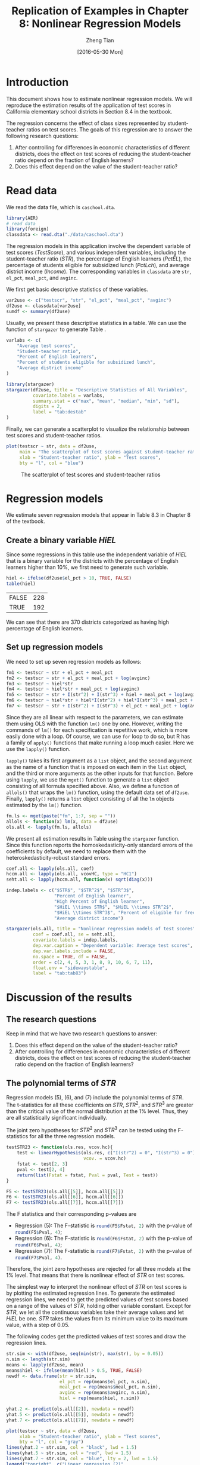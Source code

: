 #+TITLE: Replication of Examples in Chapter 8: Nonlinear Regression Models
#+AUTHOR: Zheng Tian
#+EMAIL: zngtian@gmail.com
#+DATE: [2016-05-30 Mon]
#+OPTIONS: H:2 num:1 toc:1
#+PROPERTY: header-args:R :session my-r-session :tangle yes
#+STARTUP: content indent align
#+LATEX_HEADER: \usepackage[margin=1.2in]{geometry}
#+LATEX_HEADER: \usepackage{setspace}
#+LATEX_HEADER: \onehalfspacing
#+LATEX_HEADER: \usepackage{parskip}
#+LATEX_HEADER: \usepackage{booktabs}
#+LATEX_HEADER: \usepackage{rotating}
#+LATEX_HEADER: \usepackage{dcolumn}
#+LATEX_HEADER: \newcommand{\pr}{\mathrm{Pr}}


* Introduction

This document shows how to estimate nonlinear regression models. We
will reproduce the estimation results of the application of test
scores in California elementary school districts in Section 8.4 in the
textbook.

The regression concerns the effect of class sizes represented by
student-teacher ratios on test scores. The goals of this regression
are to answer the following research questions:
1. After controlling for differences in economic characteristics of
   different districts, does the effect on test scores of reducing the
   student-teacher ratio depend on the fraction of English learners?
2. Does this effect depend on the value of the student-teacher ratio?

* Read data

We read the data file, which is =caschool.dta=.
#+BEGIN_SRC R :results output silence :exports code :eval
library(AER)
# read data
library(foreign)
classdata <- read.dta("./data/caschool.dta")
#+END_SRC

#+RESULTS:

The regression models in this application involve the dependent
variable of test scores (/TestScore/), and various independent variables, including
the student-teacher ratio (/STR/), the percentage of English learners
(/PctEL/), the percentage of students eligible for subsidized lunch
(/PctLch/), and average district income (/Income/). The corresponding
variables in =classdata= are =str=, =el_pct=, =meal_pct=, and
=avginc=.

We first get basic descriptive statistics of these variables.
#+BEGIN_SRC R :results output silent :exports code
var2use <- c("testscr", "str", "el_pct", "meal_pct", "avginc")
df2use <- classdata[var2use]
sumdf <- summary(df2use)
#+END_SRC

Usually, we present these descriptive statistics in a table. We can
use the function of =stargazer= to generate Table \ref{tab:destab}.
#+BEGIN_SRC R :results output latex :exports both
varlabs <- c(
    "Average test scores",
    "Student-teacher ratio",
    "Percent of English learners",
    "Percent of students eligible for subsidized lunch",
    "Average district income"
)

library(stargazer)
stargazer(df2use, title = "Descriptive Statistics of All Variables",
          covariate.labels = varlabs,
          summary.stat = c("max", "mean", "median", "min", "sd"),
          digits = 2,
          label = "tab:destab"
)
#+END_SRC

#+RESULTS:
#+BEGIN_EXPORT latex

% Table created by stargazer v.5.2 by Marek Hlavac, Harvard University. E-mail: hlavac at fas.harvard.edu
% Date and time: Sun, May 21, 2017 - 14:09:21
\begin{table}[!htbp] \centering
  \caption{Descriptive Statistics of All Variables}
  \label{tab:destab}
\begin{tabular}{@{\extracolsep{5pt}}lccccc}
\\[-1.8ex]\hline
\hline \\[-1.8ex]
Statistic & \multicolumn{1}{c}{Max} & \multicolumn{1}{c}{Mean} & \multicolumn{1}{c}{Median} & \multicolumn{1}{c}{Min} & \multicolumn{1}{c}{St. Dev.} \\
\hline \\[-1.8ex]
Average test scores & 706.75 & 654.16 & 654.45 & 605.55 & 19.05 \\
Student-teacher ratio & 25.80 & 19.64 & 19.72 & 14.00 & 1.89 \\
Percent of English learners & 85.54 & 15.77 & 8.78 & 0.00 & 18.29 \\
Percent of students eligible for subsidized lunch & 100.00 & 44.71 & 41.75 & 0.00 & 27.12 \\
Average district income & 55.33 & 15.32 & 13.73 & 5.34 & 7.23 \\
\hline \\[-1.8ex]
\end{tabular}
\end{table}
#+END_EXPORT

Finally, we can generate a scatterplot to visualize the relationship
between test scores and student-teacher ratios.

#+BEGIN_SRC R :exports both :results graphics :file img/scplot.png
plot(testscr ~ str, data = df2use,
     main = "The scatterplot of test scores against student-teacher ratios",
     xlab = "Student-teacher ratio", ylab = "Test scores",
     bty = "l", col = "blue")
#+END_SRC

#+CAPTION: The scatterplot of test scores and student-teacher ratios
#+ATTR_LATEX: :width 0.85\textwidth
#+RESULTS:
[[file:img/scplot.png]]

* Regression models
We estimate seven regression models that appear in Table 8.3 in
Chapter 8 of the textbook.

** Create a binary variable /HiEL/

Since some regressions in this table use
the independent variable of /HiEL/ that is a binary variable for the
districts with the percentage of English learners higher than 10%, we
first need to generate such variable.

#+BEGIN_SRC R :exports both :results value table
hiel <- ifelse(df2use$el_pct > 10, TRUE, FALSE)
table(hiel)
#+END_SRC

#+RESULTS:
| FALSE | 228 |
| TRUE  | 192 |

We can see that there are 370 districts categorized as having high
percentage of English learners.

** Set up regression models

We need to set up seven regression models as follows:
#+BEGIN_SRC R :results output silent :exports code
fm1 <- testscr ~ str + el_pct + meal_pct
fm2 <- testscr ~ str + el_pct + meal_pct + log(avginc)
fm3 <- testscr ~ hiel*str
fm4 <- testscr ~ hiel*str + meal_pct + log(avginc)
fm5 <- testscr ~ str + I(str^2) + I(str^3) + hiel + meal_pct + log(avginc)
fm6 <- testscr ~ hiel*str + hiel*I(str^2) + hiel*I(str^3) + meal_pct + log(avginc)
fm7 <- testscr ~ str + I(str^2) + I(str^3) + el_pct + meal_pct + log(avginc)
#+END_SRC

Since they are all linear with respect to the parameters, we can
estimate them using OLS with the function =lm()= one by one. However,
writing the commands of =lm()= for each specification is repetitive
work, which is more easily done with a loop. Of course, we can use
=for= loop to do so, but R has a family of =apply()= functions that make
running a loop much easier. Here we use the =lapply()= function.

=lapply()= takes its first argument as a =list= object, and the second
argument as the name of a function that is imposed on each item in the
=list= object, and the third or more arguments as the other inputs for
that function. Before using =lapply=, we use the =mget()= function to
generate a =list= object consisting of all formula specified
above. Also, we define a function of =allols()= that wraps the =lm()=
function, using the default data set of =df2use=. Finally, =lapply()=
returns a =list= object consisting of all the =lm= objects estimated
by the =lm()= function.

#+BEGIN_SRC R :results output silent :exports code
fm.ls <- mget(paste("fm", 1:7, sep = ""))
allols <- function(x) lm(x, data = df2use)
ols.all <- lapply(fm.ls, allols)
#+END_SRC

We present all estimation results in Table \ref{tab:tab83} using the
=stargazer= function. Since this function reports the homoskedasticity-only
standard errors of the coefficients by default, we need to replace
them with the heteroskedasticity-robust standard errors.

#+BEGIN_SRC R :results output latex :exports both :eval yes
  coef.all <- lapply(ols.all, coef)
  hccm.all <- lapply(ols.all, vcovHC, type = "HC1")
  seht.all <- lapply(hccm.all, function(x) sqrt(diag(x)))

  indep.labels <- c("$STR$", "$STR^2$", "$STR^3$",
                    "Percent of English learner",
                    "High Percent of English learner",
                    "$HiEL \\times STR$", "$HiEL \\times STR^2$",
                    "$HiEL \\times STR^3$", "Percent of eligible for free lunch",
                    "Average district income")

  stargazer(ols.all, title = "Nonlinear regression models of test scores",
            coef = coef.all, se = seht.all,
            covariate.labels = indep.labels,
            dep.var.caption = "Dependent variable: Average test scores",
            dep.var.labels.include = FALSE,
            no.space = TRUE, df = FALSE,
            order = c(2, 4, 5, 3, 1, 8, 9, 10, 6, 7, 11),
            float.env = "sidewaystable",
            label = "tab:tab83")
#+END_SRC

#+RESULTS:
#+BEGIN_EXPORT latex

% Table created by stargazer v.5.2 by Marek Hlavac, Harvard University. E-mail: hlavac at fas.harvard.edu
% Date and time: Sun, May 21, 2017 - 14:12:32
\begin{table}[!htbp] \centering
  \caption{Nonlinear regression models of test scores}
  \label{tab:tab83}
\begin{tabular}{@{\extracolsep{5pt}}lccccccc}
\\[-1.8ex]\hline
\hline \\[-1.8ex]
 & \multicolumn{7}{c}{Dependent variable: Average test scores} \\
\cline{2-8}
\\[-1.8ex] & (1) & (2) & (3) & (4) & (5) & (6) & (7)\\
\hline \\[-1.8ex]
 $STR$ & $-$0.998$^{***}$ & $-$0.734$^{***}$ & $-$0.968 & $-$0.531 & 64.339$^{***}$ & 83.701$^{***}$ & 65.285$^{***}$ \\
  & (0.270) & (0.257) & (0.589) & (0.342) & (24.861) & (28.497) & (25.259) \\
  $STR^2$ &  &  &  &  & $-$3.424$^{***}$ & $-$4.381$^{***}$ & $-$3.466$^{***}$ \\
  &  &  &  &  & (1.250) & (1.441) & (1.271) \\
  $STR^3$ &  &  &  &  & 0.059$^{***}$ & 0.075$^{***}$ & 0.060$^{***}$ \\
  &  &  &  &  & (0.021) & (0.024) & (0.021) \\
  Percent of English learner & $-$0.122$^{***}$ & $-$0.176$^{***}$ &  &  &  &  & $-$0.166$^{***}$ \\
  & (0.033) & (0.034) &  &  &  &  & (0.034) \\
  High Percent of English learner &  &  & 5.639 & 5.498 & $-$5.474$^{***}$ & 816.075$^{**}$ &  \\
  &  &  & (19.515) & (9.795) & (1.034) & (327.674) &  \\
  $HiEL \times STR$ &  &  & $-$1.277 & $-$0.578 &  & $-$123.282$^{**}$ &  \\
  &  &  & (0.967) & (0.496) &  & (50.213) &  \\
  $HiEL \times STR^2$ &  &  &  &  &  & 6.121$^{**}$ &  \\
  &  &  &  &  &  & (2.542) &  \\
  $HiEL \times STR^3$ &  &  &  &  &  & $-$0.101$^{**}$ &  \\
  &  &  &  &  &  & (0.043) &  \\
  Percent of eligible for free lunch & $-$0.547$^{***}$ & $-$0.398$^{***}$ &  & $-$0.411$^{***}$ & $-$0.420$^{***}$ & $-$0.418$^{***}$ & $-$0.402$^{***}$ \\
  & (0.024) & (0.033) &  & (0.029) & (0.029) & (0.029) & (0.033) \\
  Average district income &  & 11.569$^{***}$ &  & 12.124$^{***}$ & 11.748$^{***}$ & 11.800$^{***}$ & 11.509$^{***}$ \\
  &  & (1.819) &  & (1.798) & (1.771) & (1.778) & (1.806) \\
  Constant & 700.150$^{***}$ & 658.552$^{***}$ & 682.246$^{***}$ & 653.666$^{***}$ & 252.051 & 122.354 & 244.809 \\
  & (5.568) & (8.642) & (11.868) & (9.869) & (163.634) & (185.519) & (165.722) \\
 \hline \\[-1.8ex]
Observations & 420 & 420 & 420 & 420 & 420 & 420 & 420 \\
R$^{2}$ & 0.775 & 0.796 & 0.310 & 0.797 & 0.801 & 0.803 & 0.801 \\
Adjusted R$^{2}$ & 0.773 & 0.794 & 0.305 & 0.795 & 0.798 & 0.799 & 0.798 \\
Residual Std. Error & 9.080 & 8.643 & 15.880 & 8.629 & 8.559 & 8.547 & 8.568 \\
F Statistic & 476.306$^{***}$ & 405.359$^{***}$ & 62.399$^{***}$ & 325.804$^{***}$ & 277.212$^{***}$ & 185.777$^{***}$ & 276.515$^{***}$ \\
\hline
\hline \\[-1.8ex]
\textit{Note:}  & \multicolumn{7}{r}{$^{*}$p$<$0.1; $^{**}$p$<$0.05; $^{***}$p$<$0.01} \\
\end{tabular}
\end{table}
#+END_EXPORT

* Discussion of the results
** The research questions
Keep in mind that we have two research questions to answer:
1. Does this effect depend on the value of the student-teacher ratio?
2. After controlling for differences in economic characteristics of
   different districts, does the effect on test scores of reducing the
   student-teacher ratio depend on the fraction of English learners?
** The polynomial terms of /STR/
Regression models (5), (6), and (7) include the polynomial terms of
/STR/. The t-statistics for all these coefficients on $STR$, $STR^2$,
and $STR^3$ are greater than the critical value of the normal
distribution at the 1% level. Thus, they are all statistically
significant individually.

The joint zero hypotheses for $STR^2$ and $STR^3$ can be tested using
the F-statistics for all the three regression models.

#+BEGIN_SRC R :results output silent :exports code
  testSTR23 <- function(ols.res, vcov.hc){
      test <- linearHypothesis(ols.res, c("I(str^2) = 0", "I(str^3) = 0"),
                               vcov. = vcov.hc)
      fstat <- test[2, 3]
      pval <- test[2, 4]
      return(list(Fstat = fstat, Pval = pval, Test = test))
  }

  F5 <- testSTR23(ols.all[[5]], hccm.all[[5]])
  F6 <- testSTR23(ols.all[[6]], hccm.all[[6]])
  F7 <- testSTR23(ols.all[[7]], hccm.all[[7]])
#+END_SRC

The F statistics and their corresponding p-values are
- Regression (5): The F-statistic is src_R{round(F5$Fstat, 2)} with
  the p-value of src_R{round(F5$Pval, 4)};
- Regression (6): The F-statistic is src_R{round(F6$Fstat, 2)} with
  the p-value of src_R{round(F6$Pval, 4)};
- Regression (7): The F-statistic is src_R{round(F7$Fstat, 2)} with
  the p-value of src_R{round(F7$Pval, 4)}.
Therefore, the joint zero hypotheses are rejected for all three models
at the 1% level. That means that there is nonlinear effect of /STR/ on
test scores.

The simplest way to interpret the nonlinear effect of /STR/ on test
scores is by plotting the estimated regression lines. To generate the
estimated regression lines, we need to get the predicted values of test
scores based on a range of the values of /STR/, holding other variable
constant. Except for /STR/, we let all the continuous variables take
their average values and let /HiEL/ be one. /STR/ takes the values
from its minimum value to its maximum value, with a step of 0.05.

The following codes get the predicted values of test scores and draw
the regression lines.
#+BEGIN_SRC R :exports both :results graphics :file ./img/fig-8-10.png :eval yes
str.sim <- with(df2use, seq(min(str), max(str), by = 0.05))
n.sim <- length(str.sim)
means <- lapply(df2use, mean)
means$hiel <- ifelse(mean(hiel) > 0.5, TRUE, FALSE)
newdf <- data.frame(str = str.sim,
                    el_pct = rep(means$el_pct, n.sim),
                    meal_pct = rep(means$meal_pct, n.sim),
                    avginc = rep(means$avginc, n.sim),
                    hiel = rep(means$hiel, n.sim))

yhat.2 <- predict(ols.all[[2]], newdata = newdf)
yhat.5 <- predict(ols.all[[5]], newdata = newdf)
yhat.7 <- predict(ols.all[[7]], newdata = newdf)

plot(testscr ~ str, data = df2use,
     xlab = "Student-teacher ratio", ylab = "Test scores",
     bty = "l", col = "gray")
lines(yhat.2 ~ str.sim, col = "black", lwd = 1.5)
lines(yhat.5 ~ str.sim, col = "red", lwd = 1.5)
lines(yhat.7 ~ str.sim, col = "blue", lty = 2, lwd = 1.5)
legend("topright", c("Linear regression (2)",
                     "Cubic regression (5)",
                     "Cubic regression (7)"),
       col = c("black", "red", "blue"),
       lty = c(1, 1, 2))
#+END_SRC

#+CAPTION: Three regression lines relating test scores and student-teacher ratios
#+NAME: fig:fig-8-10
#+ATTR_LATEX: :width 0.85\textwidth
#+RESULTS:
[[file:./img/fig-8-10.png]]

** The interaction between /STR/ and /HiEL/
Regression models (3), (4), and (6) include the interaction terms of
/STR/ and /HiEL/. Regressions (3) and (4) only have the interaction
term of /HiEL/ and /STR/, which is neither significant at the 10%
level, while Regression (6) has the interaction terms of /HiEL/ and
$STR$, $STR^2$, and $STR^3$, which are individually significant at the
5% level. The joint hypothesis of all the interaction terms having
zero coefficients can be tested as follows
#+BEGIN_SRC R :exports code :results output silent
F6.inter <- linearHypothesis(ols.all[[6]],
                             c("hielTRUE:str=0", "hielTRUE:I(str^2)=0",
                               "hielTRUE:I(str^3)=0"), vcov. = hccm.all[[6]])
#+END_SRC

The F-statistic is src_R{round(F6.inter[2, 3], 2)} with the p-value of
src_R{round(F6.inter[2, 4], 4)} so that the coefficients on the three
interaction terms are jointly significant at the 5% level but
insignificant at the 1% level.

Also, we can plot the regression lines in Regression (6) for $HiEL=1$
and $HiEL=0$.

#+BEGIN_SRC R :exports both :results graphics :file ./img/fig-8-11.png :eval yes
# plot Figure 8.11
df2use.a <- df2use[hiel, ]
df2use.b <- df2use[!hiel, ]

newdf$hiel <- TRUE
yhat.6.T <- predict(ols.all[[6]], newdata = newdf)

newdf$hiel <- FALSE
yhat.6.F <- predict(ols.all[[6]], newdata = newdf)

plot(testscr ~ str, data = df2use.a,
     xlab = "Student-teacher ratio", ylab = "Test scores",
     bty = "l", col = "gray")
points(testscr ~ str, data = df2use.b, col = "orange")
lines(yhat.6.T ~ str.sim, col = "blue", lwd = 1.5)
lines(yhat.6.F ~ str.sim, col = "red", lwd = 1.5, lty = 2)
legend("topright", legend = c("High EL", "Low EL"),
       pch = c(1, 1), col = c("gray", "orange"))
legend(18, 615, legend = c("Regression with HiEL=1",
                                 "Regression with HiEL = 0"),
       col = c("blue", "red"), lty = c(1, 2))
#+END_SRC

#+CAPTION: The regression lines for districts with high and low percentage of English learners
#+NAME: fig:fig-8-11
#+ATTR_LATEX: :width 0.85\textwidth
#+RESULTS:
[[file:./img/fig-8-11.png]]

** Conclusion
* Appendix: R codes
#+BEGIN_EXAMPLE
# read the data files into R
# read the dta file
library(AER)

library(foreign)
classdata <- read.dta("./data/caschool.dta")

# extract variables used in regression models
var2use <- c("testscr", "str", "el_pct", "meal_pct", "avginc")
df2use <- classdata[var2use]

## descriptive statistics
sumdf <- summary(df2use)

varlabs <- c(
    "Average test scores",
    "Student-teacher ratio",
    "Percent of English learners",
    "Percent eligible for subsidized lunch",
    "Average district income"
)

library(stargazer)
stargazer(df2use, title = "Descriptive Statistics of All Variables",
          covariate.labels = varlabs,
          summary.stat = c("max", "mean", "median", "min", "sd"),
          digits = 2,
          label = "tab:destab"
)

plot(testscr ~ str, data = df2use,
     main = "The scatterplot of test scores against student-teacher ratios",
     xlab = "Student-teacher ratio", ylab = "Test scores",
     bty = "l", col = "blue")

## regressions

hiel <- ifelse(df2use$el_pct > 10, TRUE, FALSE)
table(hiel)

fm1 <- testscr ~ str + el_pct + meal_pct
fm2 <- testscr ~ str + el_pct + meal_pct + log(avginc)
fm3 <- testscr ~ str + hiel + hiel:str
fm4 <- testscr ~ str + hiel + hiel:str + meal_pct + log(avginc)
fm5 <- testscr ~ str + I(str^2) + I(str^3) + hiel + meal_pct + log(avginc)
fm6 <- testscr ~ hiel*str + hiel*I(str^2) + hiel*I(str^3) + meal_pct + log(avginc)
fm7 <- testscr ~ str + I(str^2) + I(str^3) + el_pct + meal_pct + log(avginc)

fm.ls <- mget(paste("fm", 1:7, sep = ""))

allols <- function(x) lm(x, data = df2use)
ols.all <- lapply(fm.ls, allols)

coef.all <- lapply(ols.all, coef)
hccm.all <- lapply(ols.all, vcovHC, type = "HC1")
seht.all <- lapply(hccm.all, function(x) sqrt(diag(x)))

indep.labels <- c("$STR$", "$STR^2$", "$STR^3$",
                  "Percent of English learner",
                  "High Percent of English learner",
                  "$HiEL \\times STR$", "$HiEL \\times STR^2$",
                  "$HiEL \\times STR^3$", "Percent of eligible for free lunch",
                  "Average district income")

stargazer(ols.all, title = "Nonlinear regression models of test scores",
          coef = coef.all, se = seht.all,
          covariate.labels = indep.labels,
          dep.var.caption = "Dependent variable: Average test scores",
          dep.var.labels.include = FALSE,
          no.space = TRUE, df = FALSE,
          order = c(2, 4, 5, 3, 1, 8, 9, 10, 6, 7, 11),
          label = "tab:tab83")


# Hypothesis tests
# STR^2 and STR^3

testSTR23 <- function(ols.res, vcov.hc){
    test <- linearHypothesis(ols.res, c("I(str^2) = 0", "I(str^3) = 0"),
                             vcov. = vcov.hc)
    fstat <- test[2, 3]
    pval <- test[2, 4]
    return(list(Fstat = fstat, Pval = pval, Test = test))
}

F5 <- testSTR23(ols.all[[5]], hccm.all[[5]])
F6 <- testSTR23(ols.all[[6]], hccm.all[[6]])
F7 <- testSTR23(ols.all[[7]], hccm.all[[7]])

# plotting
# Plot Figure 8.10
str.sim <- with(df2use, seq(min(str), max(str), by = 0.05))
n.sim <- length(str.sim)
means <- lapply(df2use, mean)
means$hiel <- ifelse(mean(hiel) > 0.5, TRUE, FALSE)
newdf <- data.frame(str = str.sim,
                    el_pct = rep(means$el_pct, n.sim),
                    meal_pct = rep(means$meal_pct, n.sim),
                    avginc = rep(means$avginc, n.sim),
                    hiel = rep(means$hiel, n.sim))

yhat.2 <- predict(ols.all[[2]], newdata = newdf)
yhat.5 <- predict(ols.all[[5]], newdata = newdf)
yhat.7 <- predict(ols.all[[7]], newdata = newdf)

F6.inter <- linearHypothesis(ols.all[[6]],
                             c("hielTRUE:str=0", "hielTRUE:I(str^2)=0",
                               "hielTRUE:I(str^3)=0"), vcov. = hccm.all[[6]])


plot(testscr ~ str, data = df2use,
     xlab = "Student-teacher ratio", ylab = "Test scores",
     bty = "l", col = "gray")
lines(yhat.2 ~ str.sim, col = "black", lwd = 1.5)
lines(yhat.5 ~ str.sim, col = "red", lwd = 1.5)
lines(yhat.7 ~ str.sim, col = "blue", lty = 2, lwd = 1.5)
legend("topright", c("Linear regression (2)",
                     "Cubic regression (5)",
                     "Cubic regression (7)"),
       col = c("black", "red", "blue"),
       lty = c(1, 1, 2))

# plot Figure 8.11
df2use.a <- df2use[hiel, ]
df2use.b <- df2use[!hiel, ]

newdf$hiel <- TRUE
yhat.6.T <- predict(ols.all[[6]], newdata = newdf)

newdf$hiel <- FALSE
yhat.6.F <- predict(ols.all[[6]], newdata = newdf)

plot(testscr ~ str, data = df2use.a,
     xlab = "Student-teacher ratio", ylab = "Test scores",
     bty = "l", col = "gray")
points(testscr ~ str, data = df2use.b, col = "orange")
lines(yhat.6.T ~ str.sim, col = "blue", lwd = 1.5)
lines(yhat.6.F ~ str.sim, col = "red", lwd = 1.5, lty = 2)
legend("topright", legend = c("High EL", "Low EL"),
       pch = c(1, 1), col = c("gray", "orange"))
legend(18, 615, legend = c("Regression with HiEL=1",
                           "Regression with HiEL = 0"),
       col = c("blue", "red"), lty = c(1, 2))
#+END_EXAMPLE

